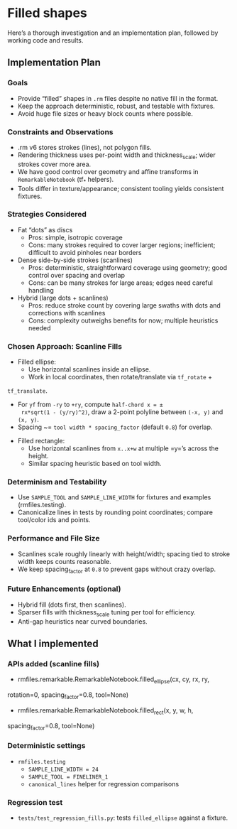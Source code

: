 * Filled shapes

Here’s a thorough investigation and an implementation plan, followed
by working code and results.

** Implementation Plan

*** Goals

- Provide “filled” shapes in =.rm= files despite no native fill in the
  format.
- Keep the approach deterministic, robust, and testable with fixtures.
- Avoid huge file sizes or heavy block counts where possible.

*** Constraints and Observations

- .rm v6 stores strokes (lines), not polygon fills.
- Rendering thickness uses per-point width and thickness_scale; wider
  strokes cover more area.
- We have good control over geometry and affine transforms in
  =RemarkableNotebook= (tf_* helpers).
- Tools differ in texture/appearance; consistent tooling yields
  consistent fixtures.

*** Strategies Considered

- Fat “dots” as discs
    - Pros: simple, isotropic coverage
    - Cons: many strokes required to cover larger regions;
      inefficient; difficult to avoid pinholes near borders
- Dense side-by-side strokes (scanlines)
    - Pros: deterministic, straightforward coverage using geometry;
      good control over spacing and overlap
    - Cons: can be many strokes for large areas; edges need careful
      handling
- Hybrid (large dots + scanlines)
    - Pros: reduce stroke count by covering large swaths with dots and
      corrections with scanlines
    - Cons: complexity outweighs benefits for now; multiple heuristics
      needed

*** Chosen Approach: Scanline Fills

- Filled ellipse:
    - Use horizontal scanlines inside an ellipse.
    - Work in local coordinates, then rotate/translate via =tf_rotate= +
=tf_translate=.
    - For =yf= from =-ry= to =+ry=, compute =half-chord x = ±
      rx*sqrt(1 - (y/ry)^2)=, draw a 2-point polyline between =(-x, y)=
      and =(x, y)=.
    - Spacing ~= =tool width * spacing_factor= (default =0.8=) for
      overlap.
- Filled rectangle:
    - Use horizontal scanlines from =x..x+w= at multiple =y=’s across
      the height.
    - Similar spacing heuristic based on tool width.

*** Determinism and Testability

- Use =SAMPLE_TOOL= and =SAMPLE_LINE_WIDTH= for fixtures and examples
  (rmfiles.testing).
- Canonicalize lines in tests by rounding point coordinates; compare
  tool/color ids and points.

*** Performance and File Size

- Scanlines scale roughly linearly with height/width; spacing tied to
  stroke width keeps counts reasonable.
- We keep spacing_factor at =0.8= to prevent gaps without crazy overlap.

*** Future Enhancements (optional)

- Hybrid fill (dots first, then scanlines).
- Sparser fills with thickness_scale tuning per tool for efficiency.
- Anti-gap heuristics near curved boundaries.

** What I implemented

*** APIs added (scanline fills)

- rmfiles.remarkable.RemarkableNotebook.filled_ellipse(cx, cy, rx, ry,
rotation=0, spacing_factor=0.8, tool=None)
- rmfiles.remarkable.RemarkableNotebook.filled_rect(x, y, w, h,
spacing_factor=0.8, tool=None)

*** Deterministic settings

- =rmfiles.testing=
    - =SAMPLE_LINE_WIDTH = 24=
    - =SAMPLE_TOOL = FINELINER_1=
    - =canonical_lines= helper for regression comparisons

*** Regression test

- =tests/test_regression_fills.py=: tests =filled_ellipse= against a fixture.
